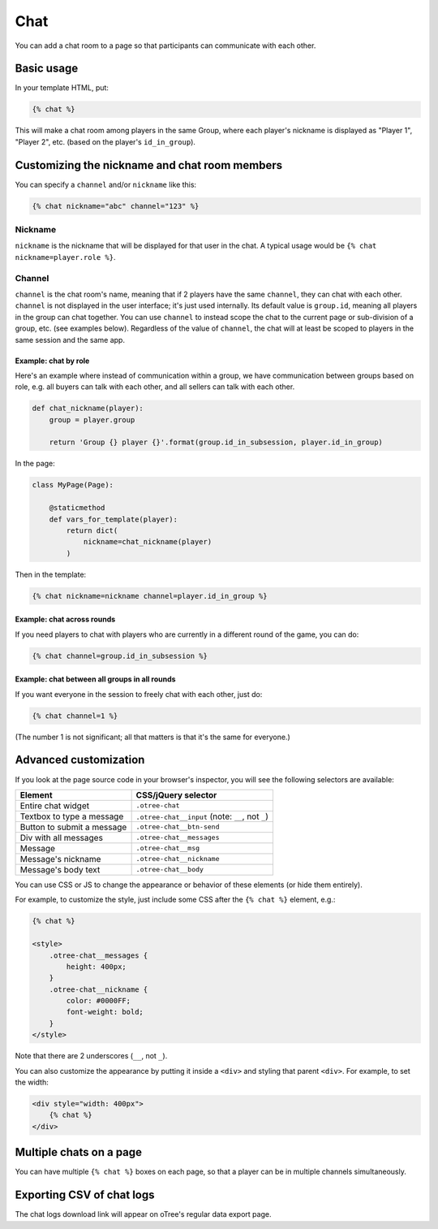 .. _chat:

Chat
====

You can add a chat room to a page so that participants can communicate with each other.

Basic usage
~~~~~~~~~~~

In your template HTML, put:

.. code-block:: html

    {% chat %}

This will make a chat room among players in the same Group,
where each player's nickname is displayed as
"Player 1", "Player 2", etc. (based on the player's ``id_in_group``).

Customizing the nickname and chat room members
~~~~~~~~~~~~~~~~~~~~~~~~~~~~~~~~~~~~~~~~~~~~~~

You can specify a ``channel`` and/or ``nickname`` like this:

.. code-block:: html

    {% chat nickname="abc" channel="123" %}

Nickname
''''''''

``nickname`` is the nickname that will be displayed for that user in the chat.
A typical usage would be ``{% chat nickname=player.role %}``.

Channel
'''''''

``channel`` is the chat room's name, meaning that if 2 players
have the same ``channel``, they can chat with each other.
``channel`` is not displayed in the user interface; it's just used internally.
Its default value is ``group.id``, meaning all players in the group can chat together.
You can use ``channel`` to instead scope the chat to the current page
or sub-division of a group, etc. (see examples below).
Regardless of the value of ``channel``,
the chat will at least be scoped to players in the same session and the same app.

Example: chat by role
`````````````````````

Here's an example where instead of communication within a group,
we have communication between groups based on role,
e.g. all buyers can talk with each other,
and all sellers can talk with each other.


.. code-block:: python

    def chat_nickname(player):
        group = player.group

        return 'Group {} player {}'.format(group.id_in_subsession, player.id_in_group)

In the page:

.. code-block:: python

    class MyPage(Page):

        @staticmethod
        def vars_for_template(player):
            return dict(
                nickname=chat_nickname(player)
            )

Then in the template:

.. code-block:: html

    {% chat nickname=nickname channel=player.id_in_group %}

Example: chat across rounds
```````````````````````````

If you need players to chat with players who are currently in a different round
of the game, you can do:

.. code-block:: html

    {% chat channel=group.id_in_subsession %}

Example: chat between all groups in all rounds
``````````````````````````````````````````````

If you want everyone in the session to freely chat with each other, just do:

.. code-block:: html

    {% chat channel=1 %}

(The number 1 is not significant; all that matters is that it's the same for everyone.)

Advanced customization
~~~~~~~~~~~~~~~~~~~~~~

If you look at the page source code in your browser's inspector,
you will see the following selectors are available:

===========================     =====================================================
Element                         CSS/jQuery selector
===========================     =====================================================
Entire chat widget              ``.otree-chat``
Textbox to type a message       ``.otree-chat__input`` (note: ``__``, not ``_``)
Button to submit a message      ``.otree-chat__btn-send``
Div with all messages           ``.otree-chat__messages``
Message                         ``.otree-chat__msg``
Message's nickname              ``.otree-chat__nickname``
Message's body text             ``.otree-chat__body``
===========================     =====================================================

You can use CSS or JS to change the appearance or behavior of these elements
(or hide them entirely).

For example, to customize the style,
just include some CSS after the ``{% chat %}`` element,
e.g.:

.. code-block:: html

    {% chat %}

    <style>
        .otree-chat__messages {
            height: 400px;
        }
        .otree-chat__nickname {
            color: #0000FF;
            font-weight: bold;
        }
    </style>

Note that there are 2 underscores (``__``, not ``_``).

You can also customize the appearance by putting it inside a ``<div>``
and styling that parent ``<div>``. For example, to set the width:

.. code-block:: html

    <div style="width: 400px">
        {% chat %}
    </div>

Multiple chats on a page
~~~~~~~~~~~~~~~~~~~~~~~~

You can have multiple ``{% chat %}`` boxes on each page,
so that a player can be in multiple channels simultaneously.

Exporting CSV of chat logs
~~~~~~~~~~~~~~~~~~~~~~~~~~

The chat logs download link will appear on oTree's regular data export page.

